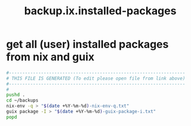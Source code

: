 #+title: backup.ix.installed-packages
* get all (user) installed packages from nix and guix
  #+begin_src sh :comments link :shebang "#!/usr/bin/env bash" :eval no :tangle ~/bin/backup.ix.installed-packages.sh :tangle-mode (identity #o755)
    #------------------------------------------------------------------
    # THIS FILE IS GENERATED (To edit please open file from link above)
    #------------------------------------------------------------------
    #
    pushd .
    cd ~/backups
    nix-env -q > "$(date +%Y-%m-%d)-nix-env-q.txt"
    guix package -I > "$(date +%Y-%m-%d)-guix-package-i.txt"
    popd
  #+end_src
